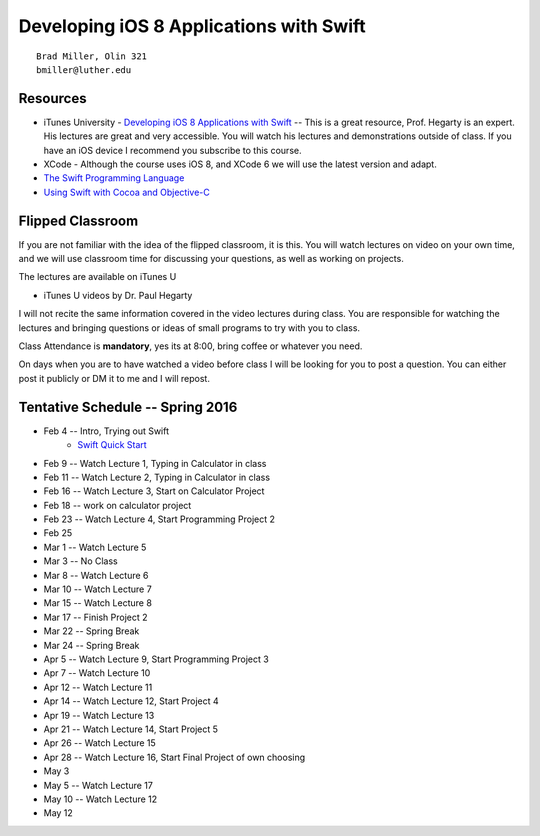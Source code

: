 Developing iOS 8 Applications with Swift
========================================

::

    Brad Miller, Olin 321
    bmiller@luther.edu


Resources
---------

* iTunes University - `Developing iOS 8 Applications with Swift  <https://itunes.apple.com/us/course/developing-ios-8-apps-swift/id961180099>`_  -- This is a great resource, Prof. Hegarty is an expert.  His lectures are great and very accessible.  You will watch his lectures and demonstrations outside of class.  If you have an iOS device I recommend you subscribe to this course.
* XCode - Although the course uses iOS 8, and XCode 6 we will use the latest version and adapt.
* `The Swift Programming Language <https://itunes.apple.com/us/book/swift-programming-language/id881256329?mt=11>`_
* `Using Swift with Cocoa and Objective-C <https://itunes.apple.com/us/book/using-swift-cocoa-objective/id888894773?mt=11>`_

Flipped Classroom
-----------------
If you are not familiar with the idea of the flipped classroom, it is this.  You will watch lectures on video on your own time, and we will use classroom time for discussing your questions, as well as working on projects.

The lectures are available on iTunes U

* iTunes U videos by Dr. Paul Hegarty

I will not recite the same information covered in the video lectures during class.  You are responsible for watching the lectures and bringing questions or ideas of small programs to try with you to class.

Class Attendance is **mandatory**, yes its at 8:00, bring coffee or whatever you need.

On days when you are to have watched a video before class I will be looking for you to post a question.  You can either post it publicly or DM it to me and I will repost.

Tentative Schedule -- Spring 2016
---------------------------------

* Feb 4 -- Intro, Trying out Swift
    * `Swift Quick Start <http://www.raywenderlich.com/115253/swift-2-tutorial-a-quick-start>`_

* Feb 9 -- Watch Lecture 1, Typing in Calculator in class
* Feb 11 -- Watch Lecture 2, Typing in Calculator in class
* Feb 16 -- Watch Lecture 3, Start on Calculator Project
* Feb 18 -- work on calculator project
* Feb 23 -- Watch Lecture 4, Start Programming Project 2
* Feb 25
* Mar 1 -- Watch Lecture 5
* Mar 3 -- No Class
* Mar 8 -- Watch Lecture 6
* Mar 10 -- Watch Lecture 7
* Mar 15 -- Watch Lecture 8
* Mar 17 -- Finish Project 2
* Mar 22 -- Spring Break
* Mar 24 -- Spring Break
* Apr 5 -- Watch Lecture 9, Start Programming Project 3
* Apr 7  -- Watch Lecture 10
* Apr 12 -- Watch Lecture 11
* Apr 14 -- Watch Lecture 12, Start Project 4
* Apr 19 -- Watch Lecture 13
* Apr 21 -- Watch Lecture 14, Start Project 5
* Apr 26 -- Watch Lecture 15
* Apr 28 -- Watch Lecture 16, Start Final Project of own choosing
* May 3
* May 5 -- Watch Lecture 17
* May 10 -- Watch Lecture 12
* May 12
